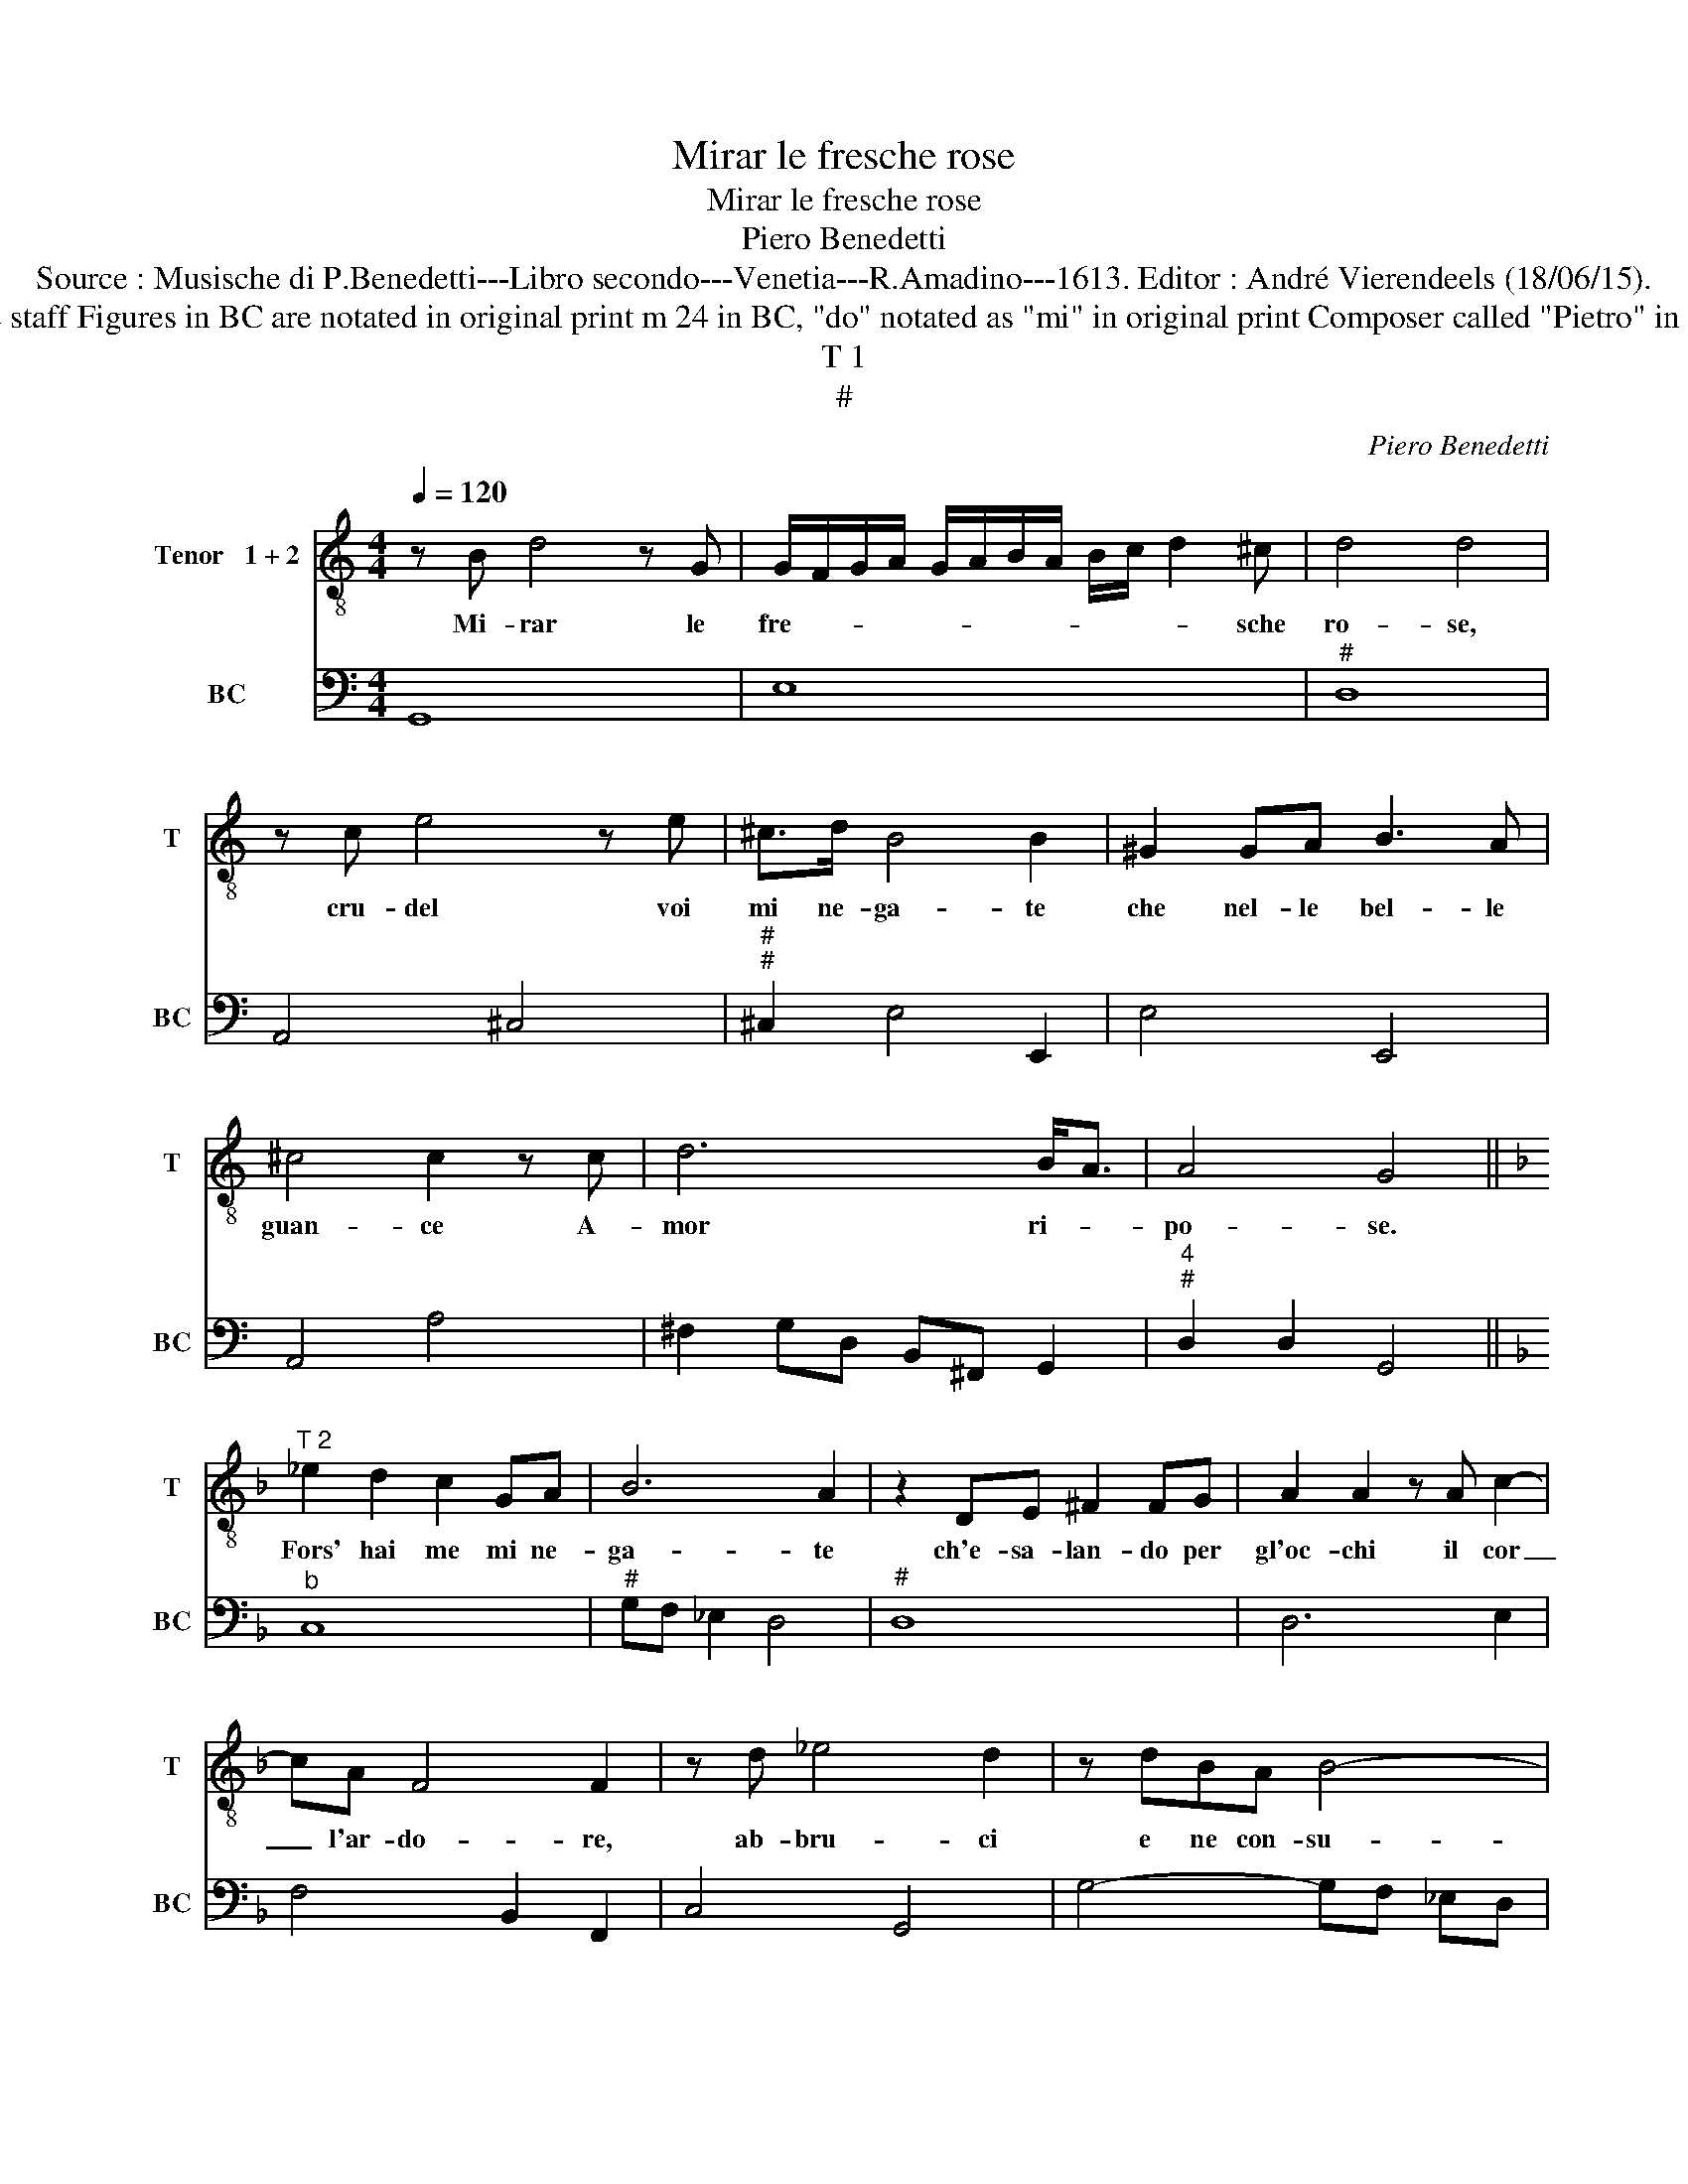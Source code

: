 X:1
T:Mirar le fresche rose
T:Mirar le fresche rose
T:Piero Benedetti
T:Source : Musische di P.Benedetti---Libro secondo---Venetia---R.Amadino---1613. Editor : André Vierendeels (18/06/15).
T:Notes  : Original clefs : C4, F4 Editorial accidentals above the staff Figures in BC are notated in original print m 24 in BC, "do" notated as "mi" in original print Composer called "Pietro" in this book Editorial suggestion : to sing by two different tenors
T:T 1
T:#
C:Piero Benedetti
%%score 1 2
L:1/8
Q:1/4=120
M:4/4
K:C
V:1 treble-8 nm="Tenor   1 + 2" snm="T"
V:2 bass nm="BC" snm="BC"
V:1
 z B d4 z G | G/F/G/A/ G/A/B/A/ B/c/ d2 ^c | d4 d4 | z c e4 z e | ^c>d B4 B2 | ^G2 GA B3 A | %6
w: Mi- rar le|fre- * * * * * * * * * * sche|ro- se,|cru- del voi|mi ne- ga- te|che nel- le bel- le|
 ^c4 c2 z c | d6 B<A | A4 G4 ||[K:F]"^T 2" _e2 d2 c2 GA | B6 A2 | z2 DE ^F2 FG | A2 A2 z A c2- | %13
w: guan- ce A-|mor ri- *|po- se.|Fors' hai me mi ne-|ga- te|ch'e- sa- lan- do per|gl'oc- chi il cor|
 cA F4 F2 | z d _e4 d2 | z dBA B4- | B3 A A2 A/B/c/B/ | A4 G4 |:[K:C] e3 A A/B/c/d/ e/c/d/e/ | %19
w: _ l'ar- do- re,|ab- bru- ci|e ne con- su-|* mo'il suo splen- * * *|do- re.|Ahi se l'ar- * * * * * * *|
 f4 z BBB | d4 d>c B/A/G/^F/ | G8- | G/A/B TA2 G4 | e2 Ted/c/ .B2 G/4A/4B/4A/4B/<G/ | A4 z Bcd | %25
w: dor d'in- ce- ne-|rir- lo'è _ tan- * * *||* * * * to|fia gran _ _ _ d'an- * * * * *|cor per rav- vi-|
 A6 _B2 | _B4 TA4 | G8 :| %28
w: var li|pian- *|to.|
V:2
 G,,8 | E,8 |"^#" D,8 | A,,4 ^C,4 |"^#""^#" ^C,2 E,4 E,,2 | E,4 E,,4 | A,,4 A,4 | %7
 ^F,2 G,D, B,,^F,, G,,2 |"^4""^#" D,2 D,2 G,,4 ||[K:F]"^b" C,8 |"^#" G,F, _E,2 D,4 |"^#" D,8 | %12
 D,6 E,2 | F,4 B,,2 F,,2 | C,4 G,,4 | G,4- G,F, _E,D, | =B,,4 ^C,4 | %17
"^4""^#""^-natural" D,2 D,2 G,,4 |:[K:C]"^-natural" A,,8 | F,4 E,4- | E,2 B,,2 B,,4- | %21
 B,,4 C,D, E,^F, | .G,4 G,,4 |"^6" C,4 E,2 E,2 |"^#" D,8 |"^#""^4" D,2 ^C,2 D,2 D,2 | %26
"^4""^#" D,4 D,4 | G,,8 :| %28


